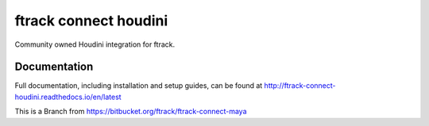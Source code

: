 ###############################
ftrack connect houdini
###############################

Community owned Houdini integration for ftrack.

*************
Documentation
*************

Full documentation, including installation and setup guides, can be found at
http://ftrack-connect-houdini.readthedocs.io/en/latest

This is a Branch from https://bitbucket.org/ftrack/ftrack-connect-maya
